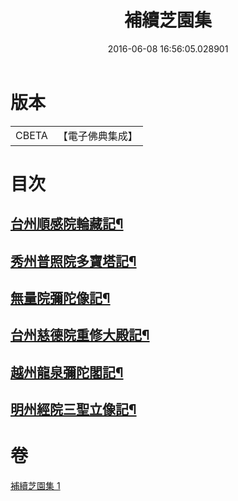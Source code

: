 #+TITLE: 補續芝園集 
#+DATE: 2016-06-08 16:56:05.028901

* 版本
 |     CBETA|【電子佛典集成】|

* 目次
** [[file:KR6k0218_001.txt::001-0666b6][台州順感院輪藏記¶]]
** [[file:KR6k0218_001.txt::001-0667a13][秀州普照院多寶塔記¶]]
** [[file:KR6k0218_001.txt::001-0667b20][無量院彌陀像記¶]]
** [[file:KR6k0218_001.txt::001-0668a6][台州慈德院重修大殿記¶]]
** [[file:KR6k0218_001.txt::001-0668b7][越州龍泉彌陀閣記¶]]
** [[file:KR6k0218_001.txt::001-0668c7][明州經院三聖立像記¶]]

* 卷
[[file:KR6k0218_001.txt][補續芝園集 1]]


